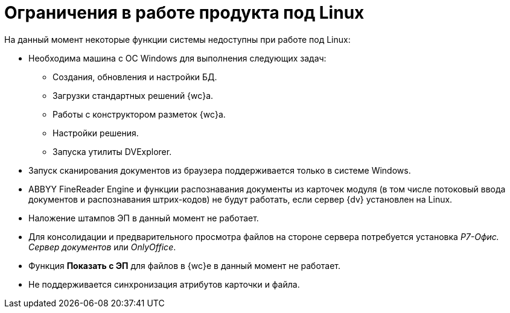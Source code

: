 = Ограничения в работе продукта под Linux

.На данный момент некоторые функции системы недоступны при работе под Linux:
* Необходима машина c ОС Windows для выполнения следующих задач:
** Создания, обновления и настройки БД.
** Загрузки стандартных решений {wc}а.
** Работы с конструктором разметок {wc}а.
** Настройки решения.
** Запуска утилиты DVExplorer.
* Запуск сканирования документов из браузера поддерживается только в системе Windows.
* ABBYY FineReader Engine и функции распознавания документы из карточек модуля (в том числе потоковый ввода документов и распознавания штрих-кодов) не будут работать, если сервер {dv} установлен на Linux.
* Наложение штампов ЭП в данный момент не работает.
* Для консолидации и предварительного просмотра файлов на стороне сервера потребуется установка _Р7-Офис. Сервер документов_ или _OnlyOffice_.
* Функция *Показать с ЭП* для файлов в {wc}е в данный момент не работает.
* Не поддерживается синхронизация атрибутов карточки и файла.
